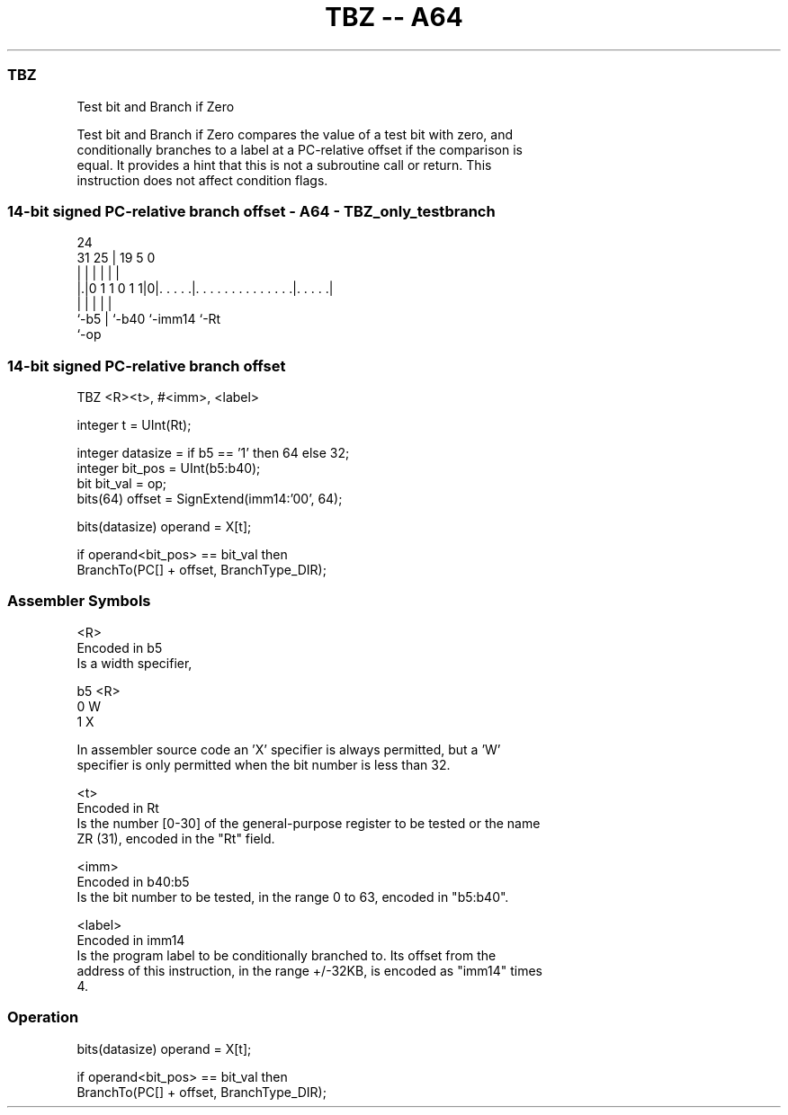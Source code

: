 .nh
.TH "TBZ -- A64" "7" " "  "instruction" "general"
.SS TBZ
 Test bit and Branch if Zero

 Test bit and Branch if Zero compares the value of a test bit with zero, and
 conditionally branches to a label at a PC-relative offset if the comparison is
 equal. It provides a hint that this is not a subroutine call or return. This
 instruction does not affect condition flags.



.SS 14-bit signed PC-relative branch offset - A64 - TBZ_only_testbranch
 
                                                                   
                                                                   
                 24                                                
   31          25 |        19                           5         0
    |           | |         |                           |         |
  |.|0 1 1 0 1 1|0|. . . . .|. . . . . . . . . . . . . .|. . . . .|
  |             | |         |                           |
  `-b5          | `-b40     `-imm14                     `-Rt
                `-op
  
  
 
.SS 14-bit signed PC-relative branch offset
 
 TBZ  <R><t>, #<imm>, <label>
 
 integer t = UInt(Rt);
 
 integer datasize = if b5 == '1' then 64 else 32;
 integer bit_pos = UInt(b5:b40);
 bit bit_val = op;
 bits(64) offset = SignExtend(imm14:'00', 64);
 
 bits(datasize) operand = X[t];
 
 if operand<bit_pos> == bit_val then
     BranchTo(PC[] + offset, BranchType_DIR);
 

.SS Assembler Symbols

 <R>
  Encoded in b5
  Is a width specifier,

  b5 <R> 
  0  W   
  1  X   

  In assembler source code an 'X' specifier is always permitted, but a 'W'
  specifier is only permitted when the bit number is less than 32.

 <t>
  Encoded in Rt
  Is the number [0-30] of the general-purpose register to be tested or the name
  ZR (31), encoded in the "Rt" field.

 <imm>
  Encoded in b40:b5
  Is the bit number to be tested, in the range 0 to 63, encoded in "b5:b40".

 <label>
  Encoded in imm14
  Is the program label to be conditionally branched to. Its offset from the
  address of this instruction, in the range +/-32KB, is encoded as "imm14" times
  4.



.SS Operation

 bits(datasize) operand = X[t];
 
 if operand<bit_pos> == bit_val then
     BranchTo(PC[] + offset, BranchType_DIR);

